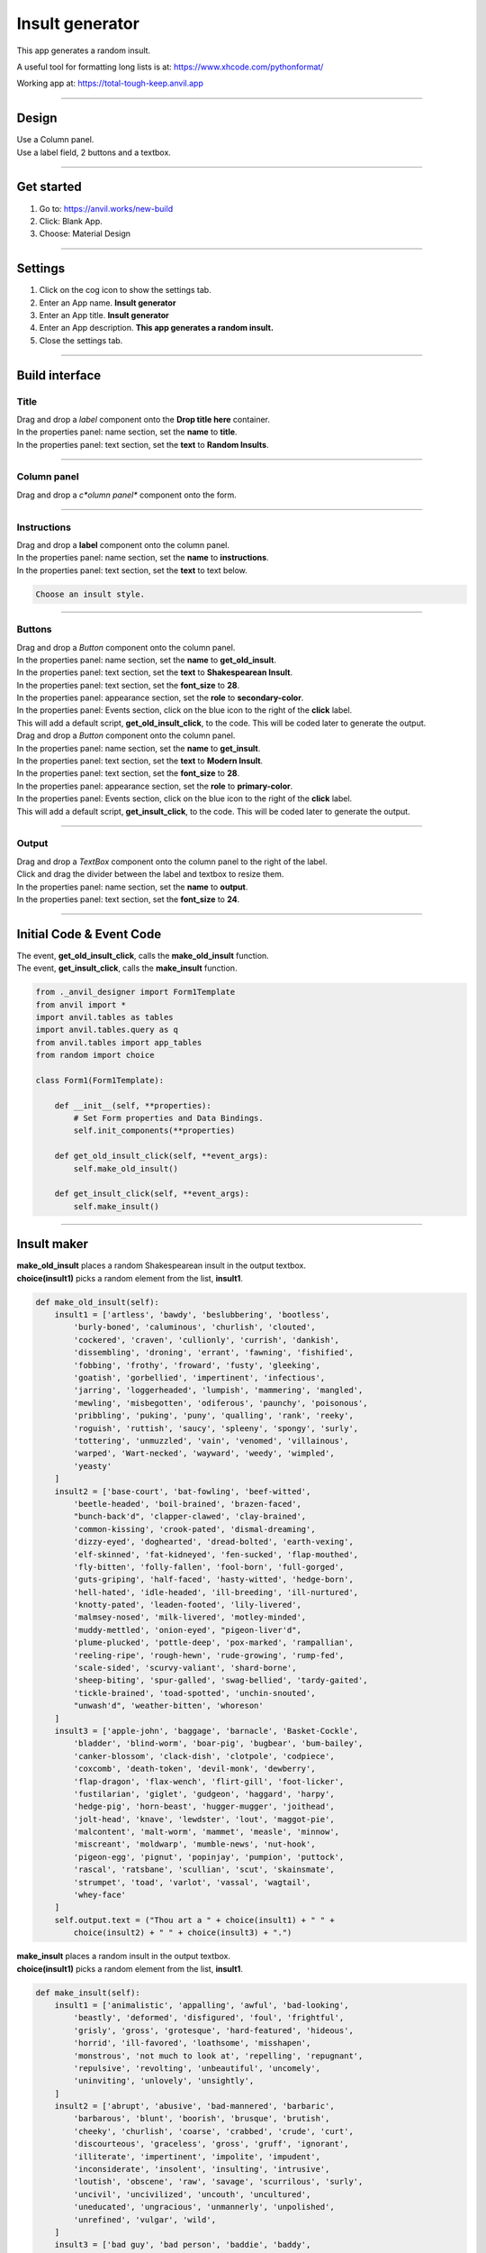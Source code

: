 ====================================================
Insult generator
====================================================

This app generates a random insult.

A useful tool for formatting long lists is at: https://www.xhcode.com/pythonformat/

| Working app at: https://total-tough-keep.anvil.app

----

Design
---------

| Use a Column panel.
| Use a label field, 2 buttons and a textbox.

.. image:: images/insults/random_insults.png
    :scale: 80

----

Get started
------------------------------

#. Go to: https://anvil.works/new-build
#. Click: Blank App.
#. Choose: Material Design

----

Settings
------------------------------

#. Click on the cog icon to show the settings tab.
#. Enter an App name. **Insult generator**
#. Enter an App title. **Insult generator**
#. Enter an App description. **This app generates a random insult.**
#. Close the settings tab.

----

Build interface
-------------------

Title
~~~~~~~~~~~~~~~~~~~

| Drag and drop a *label* component onto the **Drop title here** container.
| In the properties panel: name section, set the **name** to **title**.
| In the properties panel: text section, set the **text** to **Random Insults**.

----

Column panel
~~~~~~~~~~~~~~~~~~~

| Drag and drop a *c*olumn panel** component onto the form.

----

Instructions
~~~~~~~~~~~~~~~~~~~

| Drag and drop a **label** component onto the column panel.
| In the properties panel: name section, set the **name** to **instructions**.
| In the properties panel: text section, set the **text** to text below.

.. code-block::

    Choose an insult style.

----

Buttons
~~~~~~~~~~~~~~~~~~~~~~~~~~~

| Drag and drop a *Button* component onto the column panel.
| In the properties panel: name section, set the **name** to **get_old_insult**.
| In the properties panel: text section, set the **text** to **Shakespearean Insult**.
| In the properties panel: text section, set the **font_size** to **28**.
| In the properties panel: appearance section, set the **role** to **secondary-color**.
| In the properties panel: Events section, click on the blue icon to the right of the **click** label.
| This will add a default script, **get_old_insult_click**, to the code. This will be coded later to generate the output.

| Drag and drop a *Button* component onto the column panel.
| In the properties panel: name section, set the **name** to **get_insult**.
| In the properties panel: text section, set the **text** to **Modern Insult**.
| In the properties panel: text section, set the **font_size** to **28**.
| In the properties panel: appearance section, set the **role** to **primary-color**.
| In the properties panel: Events section, click on the blue icon to the right of the **click** label.
| This will add a default script, **get_insult_click**, to the code. This will be coded later to generate the output.

----

Output
~~~~~~~~~~~~~~~~~~~


| Drag and drop a *TextBox* component onto the column panel to the right of the label.
| Click and drag the divider between the label and textbox to resize them.
| In the properties panel: name section, set the **name** to **output**.
| In the properties panel: text section, set the **font_size** to **24**.

----

Initial Code & Event Code
---------------------------

| The event, **get_old_insult_click**, calls the **make_old_insult** function.
| The event, **get_insult_click**, calls the **make_insult** function.

.. code-block:: python

    from ._anvil_designer import Form1Template
    from anvil import *
    import anvil.tables as tables
    import anvil.tables.query as q
    from anvil.tables import app_tables
    from random import choice

    class Form1(Form1Template):

        def __init__(self, **properties):
            # Set Form properties and Data Bindings.
            self.init_components(**properties)

        def get_old_insult_click(self, **event_args):
            self.make_old_insult()

        def get_insult_click(self, **event_args):
            self.make_insult()

----

Insult maker
---------------------------

| **make_old_insult** places a random Shakespearean insult in the output textbox.
| **choice(insult1)** picks a random element from the list, **insult1**.

.. code-block:: python

    def make_old_insult(self):
        insult1 = ['artless', 'bawdy', 'beslubbering', 'bootless',
            'burly-boned', 'caluminous', 'churlish', 'clouted',
            'cockered', 'craven', 'cullionly', 'currish', 'dankish',
            'dissembling', 'droning', 'errant', 'fawning', 'fishified',
            'fobbing', 'frothy', 'froward', 'fusty', 'gleeking',
            'goatish', 'gorbellied', 'impertinent', 'infectious',
            'jarring', 'loggerheaded', 'lumpish', 'mammering', 'mangled',
            'mewling', 'misbegotten', 'odiferous', 'paunchy', 'poisonous',
            'pribbling', 'puking', 'puny', 'qualling', 'rank', 'reeky',
            'roguish', 'ruttish', 'saucy', 'spleeny', 'spongy', 'surly',
            'tottering', 'unmuzzled', 'vain', 'venomed', 'villainous',
            'warped', 'Wart-necked', 'wayward', 'weedy', 'wimpled',
            'yeasty'
        ]
        insult2 = ['base-court', 'bat-fowling', 'beef-witted',
            'beetle-headed', 'boil-brained', 'brazen-faced',
            "bunch-back'd", 'clapper-clawed', 'clay-brained',
            'common-kissing', 'crook-pated', 'dismal-dreaming',
            'dizzy-eyed', 'doghearted', 'dread-bolted', 'earth-vexing',
            'elf-skinned', 'fat-kidneyed', 'fen-sucked', 'flap-mouthed',
            'fly-bitten', 'folly-fallen', 'fool-born', 'full-gorged',
            'guts-griping', 'half-faced', 'hasty-witted', 'hedge-born',
            'hell-hated', 'idle-headed', 'ill-breeding', 'ill-nurtured',
            'knotty-pated', 'leaden-footed', 'lily-livered',
            'malmsey-nosed', 'milk-livered', 'motley-minded',
            'muddy-mettled', 'onion-eyed', "pigeon-liver'd",
            'plume-plucked', 'pottle-deep', 'pox-marked', 'rampallian',
            'reeling-ripe', 'rough-hewn', 'rude-growing', 'rump-fed',
            'scale-sided', 'scurvy-valiant', 'shard-borne',
            'sheep-biting', 'spur-galled', 'swag-bellied', 'tardy-gaited',
            'tickle-brained', 'toad-spotted', 'unchin-snouted',
            "unwash'd", 'weather-bitten', 'whoreson'
        ]
        insult3 = ['apple-john', 'baggage', 'barnacle', 'Basket-Cockle',
            'bladder', 'blind-worm', 'boar-pig', 'bugbear', 'bum-bailey',
            'canker-blossom', 'clack-dish', 'clotpole', 'codpiece',
            'coxcomb', 'death-token', 'devil-monk', 'dewberry',
            'flap-dragon', 'flax-wench', 'flirt-gill', 'foot-licker',
            'fustilarian', 'giglet', 'gudgeon', 'haggard', 'harpy',
            'hedge-pig', 'horn-beast', 'hugger-mugger', 'joithead',
            'jolt-head', 'knave', 'lewdster', 'lout', 'maggot-pie',
            'malcontent', 'malt-worm', 'mammet', 'measle', 'minnow',
            'miscreant', 'moldwarp', 'mumble-news', 'nut-hook',
            'pigeon-egg', 'pignut', 'popinjay', 'pumpion', 'puttock',
            'rascal', 'ratsbane', 'scullian', 'scut', 'skainsmate',
            'strumpet', 'toad', 'varlot', 'vassal', 'wagtail',
            'whey-face'
        ]
        self.output.text = ("Thou art a " + choice(insult1) + " " +
            choice(insult2) + " " + choice(insult3) + ".")


| **make_insult** places a random insult in the output textbox.
| **choice(insult1)** picks a random element from the list, **insult1**.

.. code-block:: python

    def make_insult(self):
        insult1 = ['animalistic', 'appalling', 'awful', 'bad-looking',
            'beastly', 'deformed', 'disfigured', 'foul', 'frightful',
            'grisly', 'gross', 'grotesque', 'hard-featured', 'hideous',
            'horrid', 'ill-favored', 'loathsome', 'misshapen',
            'monstrous', 'not much to look at', 'repelling', 'repugnant',
            'repulsive', 'revolting', 'unbeautiful', 'uncomely',
            'uninviting', 'unlovely', 'unsightly',
        ]
        insult2 = ['abrupt', 'abusive', 'bad-mannered', 'barbaric',
            'barbarous', 'blunt', 'boorish', 'brusque', 'brutish',
            'cheeky', 'churlish', 'coarse', 'crabbed', 'crude', 'curt',
            'discourteous', 'graceless', 'gross', 'gruff', 'ignorant',
            'illiterate', 'impertinent', 'impolite', 'impudent',
            'inconsiderate', 'insolent', 'insulting', 'intrusive',
            'loutish', 'obscene', 'raw', 'savage', 'scurrilous', 'surly',
            'uncivil', 'uncivilized', 'uncouth', 'uncultured',
            'uneducated', 'ungracious', 'unmannerly', 'unpolished',
            'unrefined', 'vulgar', 'wild',
        ]
        insult3 = ['bad guy', 'bad person', 'baddie', 'baddy',
            'black marketeer', 'blackmailer', 'blockhead', 'bonehead',
            'clodpoll', 'con', 'convict', 'cretin', 'crook', 'culprit',
            'delinquent', 'desperado', 'deuce', 'dimwit', 'dork',
            'dumbbell', 'dunce', 'evildoer', 'ex-con', 'felon', 'fool',
            'fugitive', 'gangster', 'guerilla', 'hood', 'hoodlum',
            'hooligan', 'hustler', 'ignoramus', 'imbecile',
            'inside person', 'jailbird', 'jerk', 'lawbreaker',
            'malefactor', 'mobster', 'moron', 'mug', 'muttonhead',
            'nincompoop', 'ninny', 'nitwit', 'offender', 'outlaw',
            'pinhead', 'racketeer', 'simpleton', 'sinner', 'slippery eel',
            'thug', 'tomfool', 'twit', 'wrongdoer', 'yardbird',
        ]
        self.output.text = ("You are a " + choice(insult1) + " " +
            choice(insult2) + " " + choice(insult3)+ ".")

----

Final  Code
--------------------

| The full code is below.

.. code-block:: python

    from ._anvil_designer import Form1Template
    from anvil import *
    import anvil.tables as tables
    import anvil.tables.query as q
    from anvil.tables import app_tables
    from random import choice

    class Form1(Form1Template):

        def __init__(self, **properties):
            # Set Form properties and Data Bindings.
            self.init_components(**properties)

        def get_old_insult_click(self, **event_args):
            self.make_old_insult()

        def get_insult_click(self, **event_args):
            self.make_insult()

        def make_old_insult(self):
            insult1 = ['artless', 'bawdy', 'beslubbering', 'bootless',
                'burly-boned', 'caluminous', 'churlish', 'clouted',
                'cockered', 'craven', 'cullionly', 'currish', 'dankish',
                'dissembling', 'droning', 'errant', 'fawning', 'fishified',
                'fobbing', 'frothy', 'froward', 'fusty', 'gleeking',
                'goatish', 'gorbellied', 'impertinent', 'infectious',
                'jarring', 'loggerheaded', 'lumpish', 'mammering', 'mangled',
                'mewling', 'misbegotten', 'odiferous', 'paunchy', 'poisonous',
                'pribbling', 'puking', 'puny', 'qualling', 'rank', 'reeky',
                'roguish', 'ruttish', 'saucy', 'spleeny', 'spongy', 'surly',
                'tottering', 'unmuzzled', 'vain', 'venomed', 'villainous',
                'warped', 'Wart-necked', 'wayward', 'weedy', 'wimpled',
                'yeasty'
            ]
            insult2 = ['base-court', 'bat-fowling', 'beef-witted',
                'beetle-headed', 'boil-brained', 'brazen-faced',
                "bunch-back'd", 'clapper-clawed', 'clay-brained',
                'common-kissing', 'crook-pated', 'dismal-dreaming',
                'dizzy-eyed', 'doghearted', 'dread-bolted', 'earth-vexing',
                'elf-skinned', 'fat-kidneyed', 'fen-sucked', 'flap-mouthed',
                'fly-bitten', 'folly-fallen', 'fool-born', 'full-gorged',
                'guts-griping', 'half-faced', 'hasty-witted', 'hedge-born',
                'hell-hated', 'idle-headed', 'ill-breeding', 'ill-nurtured',
                'knotty-pated', 'leaden-footed', 'lily-livered',
                'malmsey-nosed', 'milk-livered', 'motley-minded',
                'muddy-mettled', 'onion-eyed', "pigeon-liver'd",
                'plume-plucked', 'pottle-deep', 'pox-marked', 'rampallian',
                'reeling-ripe', 'rough-hewn', 'rude-growing', 'rump-fed',
                'scale-sided', 'scurvy-valiant', 'shard-borne',
                'sheep-biting', 'spur-galled', 'swag-bellied', 'tardy-gaited',
                'tickle-brained', 'toad-spotted', 'unchin-snouted',
                "unwash'd", 'weather-bitten', 'whoreson'
            ]
            insult3 = ['apple-john', 'baggage', 'barnacle', 'Basket-Cockle',
                'bladder', 'blind-worm', 'boar-pig', 'bugbear', 'bum-bailey',
                'canker-blossom', 'clack-dish', 'clotpole', 'codpiece',
                'coxcomb', 'death-token', 'devil-monk', 'dewberry',
                'flap-dragon', 'flax-wench', 'flirt-gill', 'foot-licker',
                'fustilarian', 'giglet', 'gudgeon', 'haggard', 'harpy',
                'hedge-pig', 'horn-beast', 'hugger-mugger', 'joithead',
                'jolt-head', 'knave', 'lewdster', 'lout', 'maggot-pie',
                'malcontent', 'malt-worm', 'mammet', 'measle', 'minnow',
                'miscreant', 'moldwarp', 'mumble-news', 'nut-hook',
                'pigeon-egg', 'pignut', 'popinjay', 'pumpion', 'puttock',
                'rascal', 'ratsbane', 'scullian', 'scut', 'skainsmate',
                'strumpet', 'toad', 'varlot', 'vassal', 'wagtail',
                'whey-face'
            ]
            self.output.text = ("Thou art a " + choice(insult1) + " " +
                choice(insult2) + " " + choice(insult3) + ".")

        def make_insult(self):
            insult1 = ['animalistic', 'appalling', 'awful', 'bad-looking',
                'beastly', 'deformed', 'disfigured', 'foul', 'frightful',
                'grisly', 'gross', 'grotesque', 'hard-featured', 'hideous',
                'horrid', 'ill-favored', 'loathsome', 'misshapen',
                'monstrous', 'not much to look at', 'repelling', 'repugnant',
                'repulsive', 'revolting', 'unbeautiful', 'uncomely',
                'uninviting', 'unlovely', 'unsightly',
            ]
            insult2 = ['abrupt', 'abusive', 'bad-mannered', 'barbaric',
                'barbarous', 'blunt', 'boorish', 'brusque', 'brutish',
                'cheeky', 'churlish', 'coarse', 'crabbed', 'crude', 'curt',
                'discourteous', 'graceless', 'gross', 'gruff', 'ignorant',
                'illiterate', 'impertinent', 'impolite', 'impudent',
                'inconsiderate', 'insolent', 'insulting', 'intrusive',
                'loutish', 'obscene', 'raw', 'savage', 'scurrilous', 'surly',
                'uncivil', 'uncivilized', 'uncouth', 'uncultured',
                'uneducated', 'ungracious', 'unmannerly', 'unpolished',
                'unrefined', 'vulgar', 'wild',
            ]
            insult3 = ['bad guy', 'bad person', 'baddie', 'baddy',
                'black marketeer', 'blackmailer', 'blockhead', 'bonehead',
                'clodpoll', 'con', 'convict', 'cretin', 'crook', 'culprit',
                'delinquent', 'desperado', 'deuce', 'dimwit', 'dork',
                'dumbbell', 'dunce', 'evildoer', 'ex-con', 'felon', 'fool',
                'fugitive', 'gangster', 'guerilla', 'hood', 'hoodlum',
                'hooligan', 'hustler', 'ignoramus', 'imbecile',
                'inside person', 'jailbird', 'jerk', 'lawbreaker',
                'malefactor', 'mobster', 'moron', 'mug', 'muttonhead',
                'nincompoop', 'ninny', 'nitwit', 'offender', 'outlaw',
                'pinhead', 'racketeer', 'simpleton', 'sinner', 'slippery eel',
                'thug', 'tomfool', 'twit', 'wrongdoer', 'yardbird',
            ]
            self.output.text = ("You are a " + choice(insult1) + " " +
                choice(insult2) + " " + choice(insult3)+ ".")

----

.. admonition:: Tasks

    #. Create a random compliment maker. Use the lists below as a starting point.

        .. code-block:: python

            term1 = ['affectionate', 'altruistic', 'amiable', 'amicable',
                'beneficent', 'benevolent', 'bounteous', 'charitable',
                'compassionate', 'congenial', 'considerate', 'cordial',
                'courteous', 'friendly', 'gentle', 'good-hearted', 'gracious',
                'humane', 'humanitarian', 'kindhearted', 'kindly', 'loving',
                'neighborly', 'obliging', 'philanthropic', 'softhearted',
                'sympathetic', 'tenderhearted', 'thoughtful', 'tolerant',
                'understanding'
            ]
            term2 = ['able', 'adept', 'agile', 'alert', 'astute',
                'bold', 'brainy', 'bright', 'brilliant', 'brisk', 'canny',
                'clever', 'consummate', 'cool', 'crafty', 'cultivated',
                'effective', 'eggheaded', 'expert', 'fresh', 'genius',
                'gifted', 'good', 'hip', 'ingenious', 'keen', 'knowing',
                'masterly', 'nimble', 'on the ball', 'polished', 'practiced',
                'proficient', 'quick', 'quick-witted', 'ready', 'resourceful',
                'sassy', 'savvy', 'sharp', 'shrewd', 'skillful', 'slick',
                'talented', 'wise', 'wised up', 'with it'
            ]
            term3 = ['academician', 'architect', 'author', 'brain', 'builder',
                'child genius', 'creator', 'designer', 'egghead', 'Einstein',
                'experimenter', 'founder', 'freak', 'genius', 'good egg',
                'good guy', 'good person', 'highbrow', 'innovator',
                'intellect', 'intellectual', 'maker', 'person of his word',
                'person of honor', 'marvel', 'mastermind', 'miracle',
                'moonwalker', 'natural', 'nice guy', 'one in a million',
                'originator', 'phenomenon', 'pioneer', 'polished person',
                'prodigy', 'rarity', 'refined person', 'rocket scientist',
                'sage', 'scholar', 'sensation', 'spectacle', 'star person',
                'stunner', 'talent', 'whiz', 'whiz kid', 'wizard', 'wonder',
                'wonder child', 'wunderkind'
            ]

----

Adding Bad and Nice Santa
--------------------------

| Restructure and add to the app to build the one below.

.. image:: images/insults/random_insults_and_compliments.png
    :scale: 80

----

| The XY panel will allow easy sizing of the components.
| In Design mode, add an XY panel from the Layout Components, into the Form1. Set its height to 400 and width to 300.

| Drag all buttons into the XY panel for resizing later.
| Delete all other components: the content panel, the instructions, the output, the navbar_links, the title.
| Add a text area component to the XY panel. In properties, name it self.output. Give it a height of 200, width of 300, x of 0, y of 200, font_size of 24.
| Copy one of the buttons and paste it in again so that there are 5 buttons in total.
| Set their text property to match those in the picture.
| Each of the buttons need to be set up in a similar pattern to the first: Shakespearean.

Shakespearean pattern
~~~~~~~~~~~~~~~~~~~~~~~

| In the properties panel: name section, set the **name** to **get_old_insult**.
| In the properties panel: text section, set the **text** to **Shakespearean Insult**.
| In the properties panel: text section, set the **font_size** to **22**.
| In the properties panel: appearance section, set the **role** to **secondary-color**.
| In the properties panel: Events section, click on the blue icon to the right of the **click** label.
| This will add a default script, **get_old_insult_click**, to the code. This will be coded later to generate the output.

| Name the other buttons: get_insult, get_compliment, get_badsanta, get_nicesanta.
| Make sure each click event for these follows the name pattern with "_click" appended.
| i.e. get_insult_click, get_compliment_click, get_badsanta_click, get_nicesanta_click.

| Set these button widths to 150. Set their x values to 0 or 150. Adjust their y values to fit.

| Create code for each button following the patterns above. Obtain lists christmas themes insults or compliments use AI.

----

Themes, Roles, Colour Schemes and theme.css
----------------------------------------------

| Colouring the new buttons to work like the Shakespearean INsult button requires lots of work.

Colour Scheme panel
~~~~~~~~~~~~~~~~~~~~~~

| Start by adding colours to the Colour Scheme panel.

.. image:: images/insults/app_theme.png
    :scale: 80

| Click **Add new colour** at the bottom of the Colour Scheme panel.
| Add the color names and colors as shown in the image below.

.. image:: images/insults/color_scheme_add_new_color.png
    :scale: 80

Roles panel
~~~~~~~~~~~~~~~~~~~~~~

| Now add the roles that will use these colors and be selectable in the button properties roles property in the properties appearance group.
| An example of a new roles is below.
| In the Roles panel click the blue button near the top labelled **Add new role**.
| Name it as shown below. In the input field (+ New component name) type in **Button** and click the check box to the right (Show in Toolbox).

 .. image:: images/insults/tertiary_color_scheme.png
    :scale: 80

| Repeat for quarternary-color and quinary-color.

App Assets theme.css
~~~~~~~~~~~~~~~~~~~~~~~~~~~

| Edit the css so the role colors will be applied to the buttons.

| Navigate to the place in the css where these selectors are found for the secondary color.
| Add these.

.. code-block:: css

    .anvil-role-tertiary-color > .btn, .anvil-role-tertiary-color.file-loader>label {
        color: white;
        background-color: %color:Tertiary 500%;
    }

    .anvil-role-quarternary-color > .btn, .anvil-role-quarternary-color.file-loader>label {
        color: white;
        background-color: %color:Quarternary 500%;
    }

    .anvil-role-quinary-color > .btn, .anvil-role-quinary-color.file-loader>label {
        color: white;
        background-color: %color:Quinary 500%;
    }

| Navigate to the place in the css where these selectors are found for the secondary color.
| Add these.

.. code-block:: css

    .anvil-role-tertiary-color > .btn:hover, .anvil-role-tertiary-color > .btn:active, .anvil-role-tertiary-color > .btn:focus {
        color: white;
        background-color: %color:Tertiary 700%;
    }

    .anvil-role-quarternary-color > .btn:hover, .anvil-role-quarternary-color > .btn:active, .anvil-role-quarternary-color > .btn:focus {
        color: white;
        background-color: %color:Quarternary 700%;
    }

    .anvil-role-quinary-color > .btn:hover, .anvil-role-quinary-color > .btn:active, .anvil-role-quinary-color > .btn:focus {
        color: white;
        background-color: %color:Quinary 700%;
    }

| Navigate to the place in the css where these selectors are found.
| Modify it by adding in the new selectors for the 3 new colours.
| e.g .anvil-role-tertiary-color > .btn:active

.. code-block:: css

    /* modified for new colors */
    .anvil-role-raised > .btn:active,
    .anvil-role-primary-color > .btn:active,
    .anvil-role-secondary-color > .btn:active,
    .anvil-role-tertiary-color > .btn:active,
    .anvil-role-quarternary-color > .btn:active,
    .anvil-role-quinary-color > .btn:active,
    .btn-primary:active, .btn-success:active, .btn-info:active, .btn-warning:active, .btn-danger:active {
        /* 8dp */ box-shadow: 0 8px 10px 1px rgba(0, 0, 0, 0.14), 0 3px 14px 2px rgba(0, 0, 0, 0.12), 0 5px 5px -3px rgba(0, 0, 0, 0.2);
        top: -1px;
    }


Apply roles to buttons
~~~~~~~~~~~~~~~~~~~~~~~~~~~

| Select each new button to apply the new colours.
| In the properties panel: appearance section, set the **role** to **tertiary-color**.
| CHoose a different role for each button so they have different colours.

.. image:: images/insults/button_appearance_role.png
    :scale: 80

